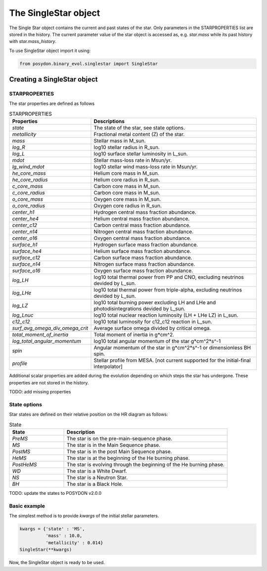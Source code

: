 .. _single-star:


The SingleStar object
=====================

The Single Star object contains the current and past states of the star. Only parameters in the STARPROPERTIES list are stored in the history. The current parameter value of the star object is accessed as, e.g. `star.mass` while its past history with `star.mass_history`.

To use SingleStar object import it using:

.. code-block:: python

  from posydon.binary_evol.singlestar import SingleStar


Creating a SingleStar object
----------------------------

STARPROPERTIES
~~~~~~~~~~~~~~

The star properties are defined as follows

.. csv-table:: STARPROPERTIES
   :header: "Properties", "Descriptions"
   :widths: 50, 150

   `state`, "The state of the star, see state options."
   `metallicity`, "Fractional metal content (Z) of the star."
   `mass`, "Stellar mass in M_sun."
   `log_R`, "log10 stellar radius in R_sun."
   `log_L`, "log10 surface stellar luminosity in L_sun."
   `mdot`, "Stellar mass-loss rate in Msun/yr."
   `lg_wind_mdot`, "log10 stellar wind mass-loss rate in Msun/yr."
   `he_core_mass`, "Helium core mass in M_sun."
   `he_core_radius`, "Helium core radius in R_sun."
   `c_core_mass`, "Carbon core mass in M_sun."
   `c_core_radius`, "Carbon core mass in M_sun."
   `o_core_mass`, "Oxygen core mass in M_sun."
   `o_core_radius`,  "Oxygen core radius in R_sun."
   `center_h1`, "Hydrogen central mass fraction abundance."
   `center_he4`, "Helium central mass fraction abundance."
   `center_c12`, "Carbon central mass fraction abundance."
   `center_n14`, "Nitrogen central mass fraction abundance."
   `center_o16`, "Oxygen central mass fraction abundance."
   `surface_h1`, "Hydrogen surface mass fraction abundance."
   `surface_he4`, "Helium surface mass fraction abundance."
   `surface_c12`, "Carbon surface mass fraction abundance."
   `surface_n14`, "Nitrogen surface mass fraction abundance."
   `surface_o16`, "Oxygen surface mass fraction abundance."
   `log_LH`, "log10 total thermal power from PP and CNO, excluding neutrinos devided by L_sun."
   `log_LHe`, "log10 total thermal power from triple-alpha, excluding neutrinos devided by L_sun."
   `log_LZ`, "log10 total burning power excluding LH and LHe and photodisintegrations devided by L_sun."
   `log_Lnuc`, "log10 total nuclear reaction luminosity (LH + LHe LZ) in L_sun."
   `c12_c12`, "log10 total luminosity for c12_c12 reaction in L_sun."
   `surf_avg_omega_div_omega_crit`, "Average surface omega divided by critical omega."
   `total_moment_of_inertia`, "Total moment of inertia in g*cm^2."
   `log_total_angular_momentum`, "log10 total angular momentum of the star g*cm^2*s^-1"
   `spin`, "Angular momentum of the star in g*cm^2*s^-1 or dimensionless BH spin."
   `profile`, "Stellar profile from MESA. [not current supported for the initial-final interpolator]"

Additional scalar properties are added during the evolution depending on which steps the star has undergone. These properties are not stored in the history.

.. csv-table:: Additional output
   :header: "Properties", "Descriptions"
   :widths: 50, 150
  * - `natal_kick_array`
    - The natal kick array for the star if it has undergone a SN.
      [velocity, theta, phi, ?]
  * - `SN_type`
    - The supernova type of the star.
  * - `f_fb`
    - The fraction of fallback mass.
  * - `spin_orbit_tilt_first_SN`
    - The spin-orbit tilt after the first SN, if the star has undergone a SN.
  * - `spin_orbit_tilt_second_SN`
    - The spin-orbit tilt after the second SN, if a second SN has occurred.
  * - `m_disk_radiated`
    - The mass of the disk radiated in the collapse of the star.


TODO: add missing properties

State options
~~~~~~~~~~~~~

Star states are defined on their relative position on the HR diagram as follows:

.. csv-table:: State
   :header: "State", "Description"
   :widths: 10, 30

   `PreMS`, "The star is on the pre-main-sequence phase."
   `MS`, "The star is in the Main Sequence phase."
   `PostMS`, "The star is in the post Main Sequence phase."
   `HeMS`, "The star is at the beginning of the He burning phase."
   `PostHeMS`, "The star is evolving through the beginning of the He burning phase."
   `WD`, "The star is a White Dwarf."
   `NS`, "The star is a Neutron Star."
   `BH`, "The star is a Black Hole."

TODO: update the states to POSYDON v2.0.0

Basic example
~~~~~~~~~~~~~

The simplest method is to provide `kwargs` of the initial stellar parameters.

.. code-block:: python

  kwargs = {'state' : 'MS',
            'mass' : 10.0,
            'metallicity' : 0.014}
  SingleStar(**kwargs)

Now, the SingleStar object is ready to be used.
